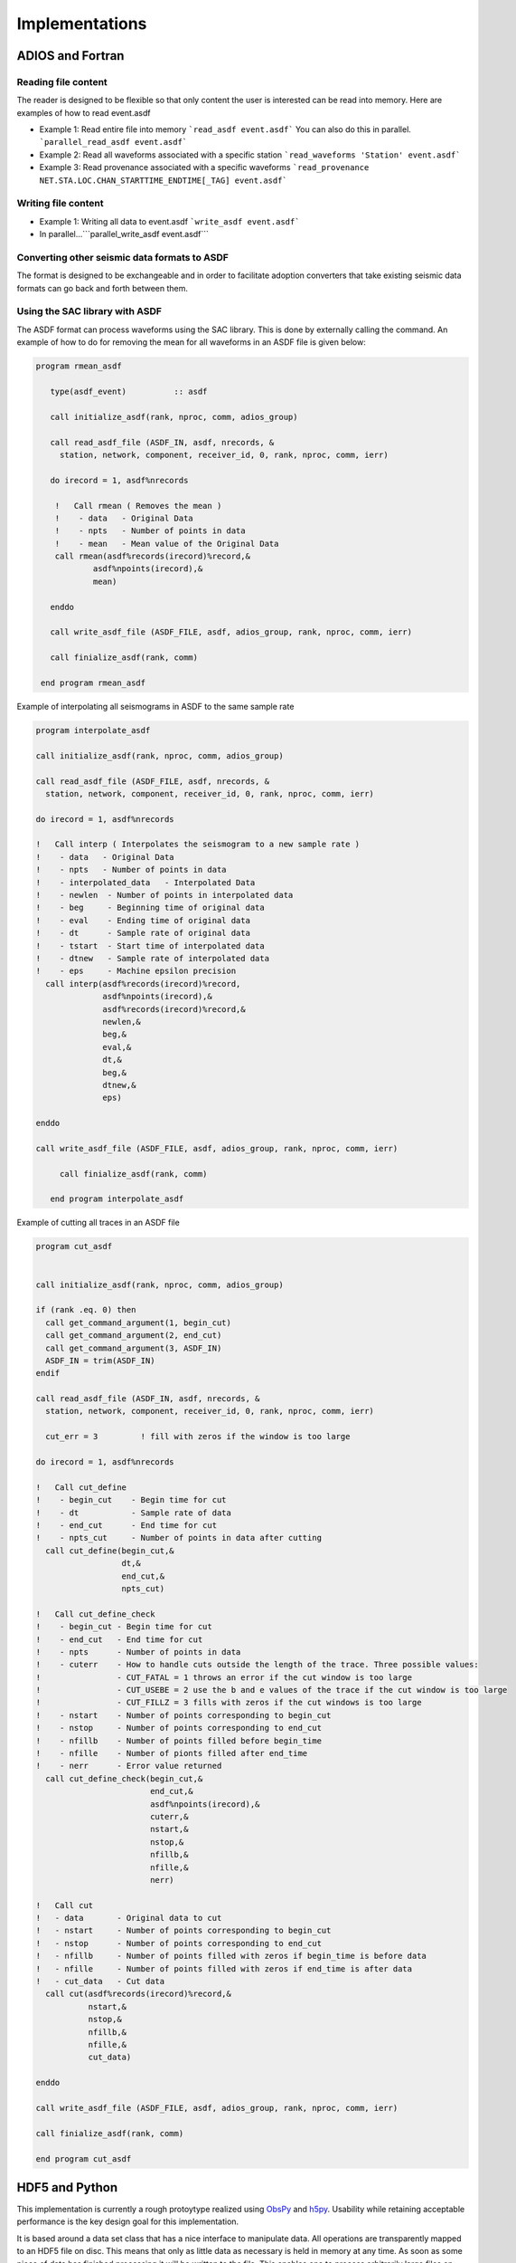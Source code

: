 Implementations
===============

ADIOS and Fortran
-----------------


Reading file content
^^^^^^^^^^^^^^^^^^^^

The reader is designed to be flexible so that only content the user is
interested can be read into memory. Here are examples of how to read event.asdf

* Example 1: Read entire file into memory ```read_asdf event.asdf``` You can
  also do this in parallel. ```parallel_read_asdf event.asdf```

* Example 2: Read all waveforms associated with a specific station
  ```read_waveforms 'Station' event.asdf```

* Example 3: Read provenance associated with a specific waveforms
  ```read_provenance NET.STA.LOC.CHAN_STARTTIME_ENDTIME[_TAG] event.asdf```


Writing file content
^^^^^^^^^^^^^^^^^^^^

* Example 1: Writing all data to event.asdf ```write_asdf event.asdf```

* In parallel...```parallel_write_asdf event.asdf```


Converting other seismic data formats to ASDF
^^^^^^^^^^^^^^^^^^^^^^^^^^^^^^^^^^^^^^^^^^^^^

The format is designed to be exchangeable and in order to facilitate adoption
converters that take existing seismic data formats can go back and forth
between them.

Using the SAC library with ASDF
^^^^^^^^^^^^^^^^^^^^^^^^^^^^^^^

The ASDF format can process waveforms using the SAC library. This is done by
externally calling the command. An example of how to do for removing the mean for
all waveforms in an ASDF file is given below:

.. code-block:: fortran

    program rmean_asdf

       type(asdf_event)          :: asdf

       call initialize_asdf(rank, nproc, comm, adios_group)

       call read_asdf_file (ASDF_IN, asdf, nrecords, &
         station, network, component, receiver_id, 0, rank, nproc, comm, ierr)

       do irecord = 1, asdf%nrecords

        !   Call rmean ( Removes the mean )
        !    - data   - Original Data
        !    - npts   - Number of points in data
        !    - mean   - Mean value of the Original Data
        call rmean(asdf%records(irecord)%record,&
                asdf%npoints(irecord),&
                mean)

       enddo

       call write_asdf_file (ASDF_FILE, asdf, adios_group, rank, nproc, comm, ierr)

       call finialize_asdf(rank, comm)

     end program rmean_asdf


Example of interpolating all seismograms in ASDF to the same sample rate

.. code-block:: fortran

  program interpolate_asdf

  call initialize_asdf(rank, nproc, comm, adios_group)

  call read_asdf_file (ASDF_FILE, asdf, nrecords, &
    station, network, component, receiver_id, 0, rank, nproc, comm, ierr)

  do irecord = 1, asdf%nrecords

  !   Call interp ( Interpolates the seismogram to a new sample rate )
  !    - data   - Original Data
  !    - npts   - Number of points in data
  !    - interpolated_data   - Interpolated Data
  !    - newlen  - Number of points in interpolated data
  !    - beg     - Beginning time of original data
  !    - eval    - Ending time of original data
  !    - dt      - Sample rate of original data
  !    - tstart  - Start time of interpolated data
  !    - dtnew   - Sample rate of interpolated data
  !    - eps     - Machine epsilon precision
    call interp(asdf%records(irecord)%record,
                asdf%npoints(irecord),&
                asdf%records(irecord)%record,&
                newlen,&
                beg,&
                eval,&
                dt,&
                beg,&
                dtnew,&
                eps)

  enddo

  call write_asdf_file (ASDF_FILE, asdf, adios_group, rank, nproc, comm, ierr)

       call finialize_asdf(rank, comm)

     end program interpolate_asdf

Example of cutting all traces in an ASDF file

.. code-block:: fortran

  program cut_asdf


  call initialize_asdf(rank, nproc, comm, adios_group)

  if (rank .eq. 0) then
    call get_command_argument(1, begin_cut)
    call get_command_argument(2, end_cut)
    call get_command_argument(3, ASDF_IN)
    ASDF_IN = trim(ASDF_IN)
  endif

  call read_asdf_file (ASDF_IN, asdf, nrecords, &
    station, network, component, receiver_id, 0, rank, nproc, comm, ierr)

    cut_err = 3         ! fill with zeros if the window is too large

  do irecord = 1, asdf%nrecords

  !   Call cut_define
  !    - begin_cut    - Begin time for cut
  !    - dt           - Sample rate of data
  !    - end_cut      - End time for cut
  !    - npts_cut     - Number of points in data after cutting
    call cut_define(begin_cut,&
                    dt,&
                    end_cut,&
                    npts_cut)

  !   Call cut_define_check
  !    - begin_cut - Begin time for cut
  !    - end_cut   - End time for cut
  !    - npts      - Number of points in data
  !    - cuterr    - How to handle cuts outside the length of the trace. Three possible values:
  !                - CUT_FATAL = 1 throws an error if the cut window is too large
  !                - CUT_USEBE = 2 use the b and e values of the trace if the cut window is too large
  !                - CUT_FILLZ = 3 fills with zeros if the cut windows is too large
  !    - nstart    - Number of points corresponding to begin_cut
  !    - nstop     - Number of points corresponding to end_cut
  !    - nfillb    - Number of points filled before begin_time
  !    - nfille    - Number of pionts filled after end_time
  !    - nerr      - Error value returned
    call cut_define_check(begin_cut,&
                          end_cut,&
                          asdf%npoints(irecord),&
                          cuterr,&
                          nstart,&
                          nstop,&
                          nfillb,&
                          nfille,&
                          nerr)

  !   Call cut
  !   - data       - Original data to cut
  !   - nstart     - Number of points corresponding to begin_cut
  !   - nstop      - Number of points corresponding to end_cut
  !   - nfillb     - Number of points filled with zeros if begin_time is before data
  !   - nfille     - Number of points filled with zeros if end_time is after data
  !   - cut_data   - Cut data
    call cut(asdf%records(irecord)%record,&
             nstart,&
             nstop,&
             nfillb,&
             nfille,&
             cut_data)

  enddo

  call write_asdf_file (ASDF_FILE, asdf, adios_group, rank, nproc, comm, ierr)

  call finialize_asdf(rank, comm)

  end program cut_asdf

HDF5 and Python
---------------

This implementation is currently a rough protoytype realized using `ObsPy
<http://obspy.org>`_ and `h5py <http://www.h5py.org>`_. Usability while
retaining acceptable performance is the key design goal for this
implementation.

It is based around a data set class that has a nice interface to manipulate
data. All operations are transparently mapped to an HDF5 file on disc. This
means that only as little data as necessary is held in memory at any time. As
soon as some piece of data has finished processing it will be written to the
file.  This enables one to process arbitrarily large files on personal
computers and laptops.

Converting Data to ASDF
^^^^^^^^^^^^^^^^^^^^^^^

.. note::
    The use of ObsPy means that we get a converter for effectively all seismic
    waveform data formats for free.


This section demonstrates the creation of a new ASDF file from existing data.
The first step is to initialize a new data set object with a filename. If the
file does not yet exist, it will be created, otherwise it will be read and
appended if necessary.

.. code-block:: python

    from obspy_asdf import ASDFDataSet

    # If the file does not exist, it will be created,
    # otherwise the old one will used.
    data_set = ASDFDataSet("test_file.h5")

One can add waveform and station data in any order. The class will take care
that everything is mapped to the correct groups in the HDF5 file.

.. code-block:: python

    import glob

    # The add_waveform_file() method is able to work with filenamen, open
    # files, memory files, web adresses and ObsPy objects.
    for filename in glob.glob("*.mseed"):
        data_set.add_waveform_file(filename, tag="raw_recording")

    for filename in glob.glob("*.xml"):
        data_set.add_stationxml(filename)

It is also possible to do this with an already existing file - HDF5 is flexible
enough to allow this. The methods will warn when trying to add already existing
data or metadata.


Accessing data
^^^^^^^^^^^^^^

This interactive session demonstrates how to use the class to access the data.

.. code-block:: python

    >>> data_set = ASDFDataSet("test_file.h5")

One can print some information.

.. code-block:: python

    >>> print data_set
    ASDF file: 'test_file.h5' (2.7 GB)
        Contains data from 1392 stations.

And one can access waveforms and station. Tab completion works just fine. What
comes back are ObsPy objects which should enable a convenient way of working
with the data and outputting it to any other format.

The waveforms can be accessed via the tags. The return type is an ObsPy Stream
object which will be created on the fly when accessing it. This is essence
enables one to work with huge datasets on a laptop as only the part of the data
required at the moment is in memory.

.. code-block:: python

    >>> st = data_set.waveforms.AE_113A.raw_recording
    >>> print st
    AE.113A..BHE | 2013-05-24T05:40:00.000000Z - 2013-05-24T06:50:00.000000Z | 40.0 Hz, 168001 samples
    AE.113A..BHN | 2013-05-24T05:40:00.000000Z - 2013-05-24T06:50:00.000000Z | 40.0 Hz, 168001 samples
    AE.113A..BHZ | 2013-05-24T05:40:00.000000Z - 2013-05-24T06:50:00.000000Z | 40.0 Hz, 168001 samples
    >>> st.plot()

The same is true with the station information which return an ObsPy inventory
object.

.. code-block:: python

    >>> inv = data_set.waveforms.AE_113A.StationXML
    >>> print inv
    Inventory created at 2014-02-08T22:06:43.000000Z
            Created by: IRIS WEB SERVICE: fdsnws-station | version: 1.0.10
                        http://service.iris.edu/fdsnws/station/1/query?channel=BH%2A&statio...
            Sending institution: IRIS-DMC (IRIS-DMC)
            Contains:
                    Networks (1):
                            AE
                    Stations (1):
                            AE.113A (Mohawk Valley, Roll, AZ, USA)
                    Channels (3):
                            AE.113A..BHE, AE.113A..BHN, AE.113A..BHZ

So now one has all the information needed to process the data. The following
snippet will convert all data for the given station and tag to meters per
second.

.. code-block:: python

    >>> st.attach_response(inv)
    >>> st.remove_response(units="VEL")


Large Scale Processing
^^^^^^^^^^^^^^^^^^^^^^

This is currently just a collection of ideas and some details must be figured
out when implementing it.

This is not yet fully implemented but will be done soon. So the idea is to
define a function per station and tag. This function will then be applied to
all data and the result will be stored in a new file. If an MPI environment is
detected it will be distributed across all nodes and otherwise `os.fork` will
be used for shared memory multiprocessing. This should all happen behind the
scenes and the user does not have to bother with it.

.. note::

    This snippet of code should work regardless of the environment. If an MPI
    environment is detected it will be used, otherwise forked processes will be
    employed.

.. code-block:: python

    def process(stream, station):
        stream.attach_resonse(station)
        stream.remove_response(units="VEL")

    data_set.map(process, output_filename="new.h5")

The output is a new file, with all stations being processed by the defined function.

A similar interface will be offered when combining two files. In this case one
function should be called for each station containing the data from both files.


.. code-block:: python

    # First data set
    data_set_1 = ...

    # Second data set
    data_set_2 = ...

    def matched_processing(stream, station, other_stream, other_station):
        diffs = []
        for trace, other_trace in zip(stream, other_stream):
            diff = trace.data - other_trace.data
        # The returned values will be somehow saved to the file.
        return {"ret_type": "Difference", "data": diffs}

    data_set_1.map_matched(data_set_2, matched_processing,
                           output_filename="new.h5")


Other interfaces will likely become necessary with time and will be implemented
once the need becomes clear.
